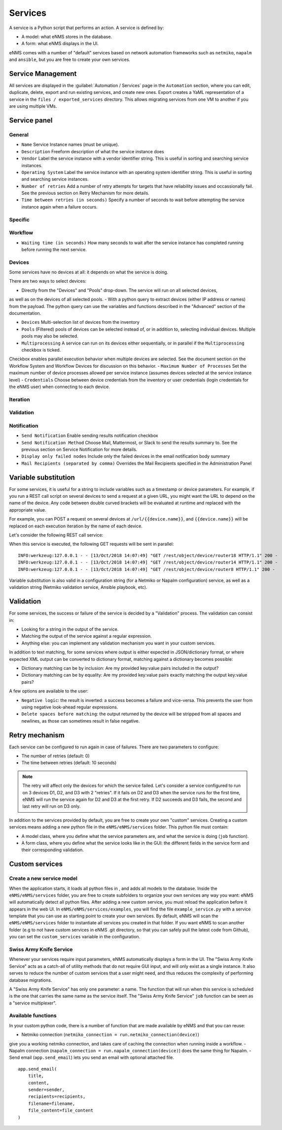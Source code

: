 ========
Services
========

A service is a Python script that performs an action. A service is defined by:

- A model: what eNMS stores in the database.
- A form: what eNMS displays in the UI.

eNMS comes with a number of "default" services based on network automation frameworks such as
``netmiko``, ``napalm`` and ``ansible``, but you are free to create your own services.

Service Management
------------------

All services are displayed in the :guilabel:`Automation / Services` page in the ``Automation`` section,
where you can edit, duplicate, delete, export and run existing services, and create new ones.
Export creates a YaML representation of a service in the ``files / exported_services`` directory.
This allows migrating services from one VM to another if you are using multiple VMs.

.. image:: /_static/automation/services/service_management.png
   :alt: Service Management page
   :align: center

Service panel
-------------

General
*******

- ``Name`` Service Instance names (must be unique).
- ``Description`` Freeform description of what the service instance does
- ``Vendor`` Label the service instance with a vendor identifier string. This is useful in sorting and searching service instances.
- ``Operating System`` Label the service instance with an operating system identifier string. This is useful in sorting and searching service instances.
- ``Number of retries`` Add a number of retry attempts for targets that have reliability issues and occassionally fail. See the previous section on Retry Mechanism for more details.
- ``Time between retries (in seconds)`` Specify a number of seconds to wait before attempting the service instance again when a failure occurs.

Specific
********

Workflow
********

- ``Waiting time (in seconds)`` How many seconds to wait after the service instance has completed running before running the next service.

Devices
*******

Some services have no devices at all: it depends on what the service is doing.

There are two ways to select devices:

- Directly from the "Devices" and "Pools" drop-down. The service will run on all selected devices,
as well as on the devices of all selected pools.
- With a python query to extract devices (either IP address or names) from the payload.
The python query can use the variables and functions described in the "Advanced" section of the documentation.

- ``Devices`` Multi-selection list of devices from the inventory
- ``Pools`` (Filtered) pools of devices can be selected instead of, or in addition to, selecting individual devices. Multiple pools may also be selected.
- ``Multiprocessing`` A service can run on its devices either sequentially, or in parallel if the ``Multiprocessing`` checkbox is ticked.
Checkbox enables parallel execution behavior when multiple devices are selected. See the document section on the Workflow System and Workflow Devices for discussion on this behavior.
- ``Maximum Number of Processes`` Set the maximum number of device processes allowed per service instance (assumes devices selected at the service instance level)
- ``Credentials`` Choose between device credentials from the inventory or user credentials (login credentials for the eNMS user) when connecting to each device.

Iteration
*********

Validation
**********

Notification
************

- ``Send Notification`` Enable sending results notification checkbox
- ``Send Notification Method`` Choose Mail, Mattermost, or Slack to send the results summary to. See the previous section on Service Notification for more details.
- ``Display only failed nodes`` Include only the failed devices in the email notification body summary
- ``Mail Recipients (separated by comma)`` Overrides the Mail Recipients specified in the Administration Panel

Variable substitution
---------------------

For some services, it is useful for a string to include variables such as a timestamp or device parameters.
For example, if you run a REST call script on several devices to send a request at a given URL, you might want the URL to depend on the name of the device.
Any code between double curved brackets will be evaluated at runtime and replaced with the appropriate value.

For example, you can POST a request on several devices at ``/url/{{device.name}}``, and ``{{device.name}}`` will be replaced on each execution iteration by the name of each device.

Let's consider the following REST call service:

.. image:: /_static/automation/services/variable_substitution.png
   :alt: Variable substitution
   :align: center

When this service is executed, the following GET requests will be sent in parallel:

::

  INFO:werkzeug:127.0.0.1 - - [13/Oct/2018 14:07:49] "GET /rest/object/device/router18 HTTP/1.1" 200 -
  INFO:werkzeug:127.0.0.1 - - [13/Oct/2018 14:07:49] "GET /rest/object/device/router14 HTTP/1.1" 200 -
  INFO:werkzeug:127.0.0.1 - - [13/Oct/2018 14:07:49] "GET /rest/object/device/router8 HTTP/1.1" 200 -

Variable substitution is also valid in a configuration string (for a Netmiko or Napalm configuration) service, as well as a validation string (Netmiko validation service, Ansible playbook, etc).

Validation
----------

For some services, the success or failure of the service is decided by a "Validation" process.
The validation can consist in:

- Looking for a string in the output of the service.
- Matching the output of the service against a regular expression.
- Anything else: you can implement any validation mechanism you want in your custom services.

In addition to text matching, for some services where output is either expected in JSON/dictionary format, or where expected XML output can be converted to dictionary format, matching against a dictionary becomes possible:

- Dictionary matching can be by inclusion:  Are my provided key:value pairs included in the output?
- Dictionary matching can be by equality: Are my provided key:value pairs exactly matching the output key:value pairs?

A few options are available to the user:

- ``Negative logic``: the result is inverted: a success becomes a failure and vice-versa. This prevents the user from using negative look-ahead regular expressions.
- ``Delete spaces before matching``: the output returned by the device will be stripped from all spaces and newlines, as those can sometimes result in false negative.

Retry mechanism
---------------

Each service can be configured to run again in case of failures.
There are two parameters to configure:

- The number of retries (default: 0)
- The time between retries (default: 10 seconds)

.. note:: The retry will affect only the devices for which the service failed. Let's consider a service configured to run on 3 devices D1, D2, and D3 with 2 "retries". If it fails on D2 and D3 when the service runs for the first time, eNMS will run the service again for D2 and D3 at the first retry. If D2 succeeds and D3 fails, the second and last retry will run on D3 only.

In addition to the services provided by default, you are free to create your own "custom" services.
Creating a custom services means adding a new python file in the ``eNMS/eNMS/services`` folder.
This python file must contain:

- A model class, where you define what the service parameters are, and what the service is doing (``job`` function).
- A form class, where you define what the service looks like in the GUI: the different fields in the service form and their corresponding validation.

Custom services
---------------

Create a new service model
**************************

When the application starts, it loads all python files in , and adds all models to the database.
Inside the ``eNMS/eNMS/services`` folder, you are free to create subfolders to organize your own services
any way you want: eNMS will automatically detect all python files.
After adding a new custom service, you must reload the application before it appears in the web UI.
In ``eNMS/eNMS/services/examples``, you will find the file ``example_service.py`` with a service template
that you can use as starting point to create your own services.
By default, eNMS will scan the ``eNMS/eNMS/services`` folder to instantiate all services you created in that folder.
If you want eNMS to scan another folder (e.g to not have custom services in eNMS .git directory,
so that you can safely pull the latest code from Github), you can set the ``custom_services``
variable in the configuration.

Swiss Army Knife Service
************************

Whenever your services require input parameters, eNMS automatically displays a form in the UI.
The "Swiss Army Knife Service" acts as a catch-all of utility methods that do not require GUI input,
and will only exist as a single instance.
It also serves to reduce the number of custom services that a user might need, and thus reduces the complexity
of performing database migrations.

A "Swiss Army Knife Service" has only one parameter: a name. The function that will run when this
service is scheduled is the one that carries the same name as the service itself.
The "Swiss Army Knife Service" ``job`` function can be seen as a "service multiplexer".

Available functions
*******************

In your custom python code, there is a number of function that are made available by eNMS and that you can reuse:

- Netmiko connection (``netmiko_connection = run.netmiko_connection(device)``)
give you a working netmiko connection, and takes care of caching the connection when running inside a workflow.
- Napalm connection (``napalm_connection = run.napalm_connection(device)``) does the same thing for Napalm.
- Send email (``app.send_email``) lets you send an email with optional attached file.

::

  app.send_email(
      title,
      content,
      sender=sender,
      recipients=recipients,
      filename=filename,
      file_content=file_content
  )
